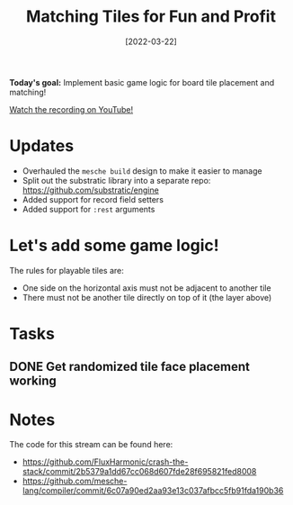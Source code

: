 #+title: Matching Tiles for Fun and Profit
#+date: [2022-03-22]
#+slug: 2022-03-22

*Today's goal:* Implement basic game logic for board tile placement and matching!

[[yt:Hm9vwLWfFh4][Watch the recording on YouTube!]]

* Updates

- Overhauled the =mesche build= design to make it easier to manage
- Split out the substratic library into a separate repo: https://github.com/substratic/engine
- Added support for record field setters
- Added support for =:rest= arguments

* Let's add some game logic!

The rules for playable tiles are:

- One side on the horizontal axis must not be adjacent to another tile
- There must not be another tile directly on top of it (the layer above)

* Tasks

** DONE Get randomized tile face placement working
CLOSED: [2022-03-22 Tue 19:16]
:LOGBOOK:
- State "DONE"       from "TODO"       [2022-03-22 Tue 19:16]
:END:


* Notes

The code for this stream can be found here:

- https://github.com/FluxHarmonic/crash-the-stack/commit/2b5379a1dd67cc068d607fde28f695821fed8008
- https://github.com/mesche-lang/compiler/commit/6c07a90ed2aa93e13c037afbcc5fb91fda190b36
